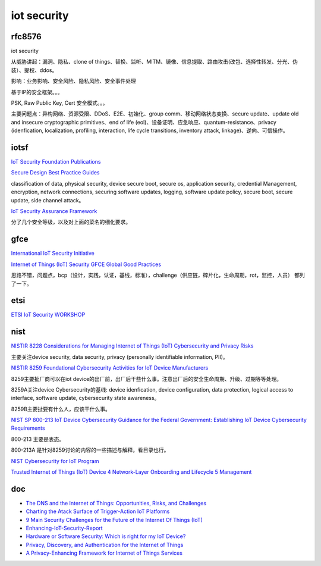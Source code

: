 iot security
###############

rfc8576 
==========================================================

iot security

从威胁讲起：漏洞、隐私、clone of things、替换、监听、MITM、镜像、信息提取、路由攻击(改包、选择性转发、分光、伪装）、提权、ddos。

影响：业务影响、安全风险、隐私风险、安全事件处理

基于IP的安全框架。。。

PSK, Raw Public Key, Cert 安全模式。。。

主要问题点：异构网络、资源受限、DDoS、E2E、初始化、group comm、移动网络状态变换、secure update、update old and insecure cryptographic primitives、end of life (eol)、设备证明、应急响应、quantum-resistance、privacy (idenfication, localization, profiling, interaction, life cycle transitions, inventory attack, linkage)、逆向、可信操作。

iotsf 
==========================================================

`IoT Security Foundation Publications <https://www.iotsecurityfoundation.org/best-practice-guidelines/>`_

`Secure Design Best Practice Guides <https://www.iotsecurityfoundation.org/wp-content/uploads/2019/12/Best-Practice-Guides-Release-2_Digitalv3.pdf>`_

classification of data, physical security, device secure boot, secure os, application security, credential Management, encryption, network connections, securing software updates, logging, software update policy, secure boot, secure update, side channel attack。

`IoT Security Assurance Framework <https://www.iotsecurityfoundation.org/wp-content/uploads/2021/11/IoTSF-IoT-Security-Assurance-Framework-Release-3.0-Nov-2021-1.pdf>`_

分了几个安全等级，以及对上面的菜名的细化要求。 

gfce
=======

`International IoT Security Initiative <https://thegfce.org/initiatives/international-iot-security-initiative/>`_

`Internet of Things (IoT) Security GFCE Global Good Practices <https://cybilportal.org/wp-content/uploads/2019/10/GFCE-GGP-IoT.pdf>`_

思路不错，问题点，bcp（设计，实践，认证，基线，标准），challenge（供应链，碎片化，生命周期，rot，监控，人员） 都列了一下。


etsi
==========================================================

`ETSI IoT Security WORKSHOP <https://docbox.etsi.org/Workshop/2016/201606_SECURITYWS/S03_RISKSFROMTRANSPORTDOMAIN/RENAULT_LONC.pdf>`_

nist
==========================================================

`NISTIR 8228 Considerations for Managing Internet of Things (IoT) Cybersecurity and Privacy Risks <https://csrc.nist.gov/publications/detail/nistir/8228/final>`_

主要关注device security, data security, privacy (personally identifiable information, PII)。

`NISTIR 8259 Foundational Cybersecurity Activities for IoT Device Manufacturers <https://csrc.nist.gov/publications/detail/nistir/8259/final>`_

8259主要扯厂商可以在iot device的出厂前，出厂后干些什么事。注意出厂后的安全生命周期、升级、过期等等处理。

8259A关注device Cybersecurity的基线: device idenfication, device configuration, data protection, logical access to interface, software update, cybersecurity state awareness。

8259B主要扯要有什么人，应该干什么事。

`NIST  SP 800-213 IoT Device Cybersecurity Guidance for the Federal Government: Establishing IoT Device Cybersecurity Requirements <https://csrc.nist.gov/publications/detail/sp/800-213/final>`_

800-213 主要是表态。

800-213A 是针对8259讨论的内容的一些描述与解释，看目录也行。

`NIST Cybersecurity for IoT Program <https://www.nist.gov/programs-projects/nist-cybersecurity-iot-program>`_

`Trusted Internet of Things (IoT) Device 4 Network-Layer Onboarding and Lifecycle 5 Management <https://nvlpubs.nist.gov/nistpubs/CSWP/NIST.CSWP.09082020-draft.pdf>`_

doc
==========================================================

- `The DNS and the Internet of Things: Opportunities, Risks, and Challenges <https://www.icann.org/en/system/files/files/sac-105-en.pdf>`_
- `Charting the Atack Surface of Trigger-Action IoT Platforms <https://adambates.org/documents/Wang_Ccs19.pdf>`_
- `9 Main Security Challenges for the Future of the Internet Of Things (IoT) <https://readwrite.com/2019/09/05/9-main-security-challenges-for-the-future-of-the-internet-of-things-iot/>`_
- `Enhancing-IoT-Security-Report <https://www.internetsociety.org/wp-content/uploads/2019/05/Enhancing-IoT-Security-Report-2019_EN.pdf>`_
- `Hardware or Software Security: Which is right for my IoT Device? <https://www.iotcentral.io/blog/hardware-or-software-security-which-is-right-for-my-iot-device>`_
- `Privacy, Discovery, and Authentication for the Internet of Things <https://arxiv.org/abs/1604.06959>`_
- `A Privacy-Enhancing Framework for Internet of Things Services <https://eprint.iacr.org/2019/1471.pdf>`_





